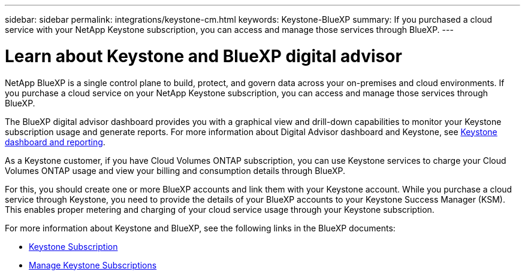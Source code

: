 ---
sidebar: sidebar
permalink: integrations/keystone-cm.html
keywords: Keystone-BlueXP
summary: If you purchased a cloud service with your NetApp Keystone subscription, you can access and manage those services through BlueXP.
---

= Learn about Keystone and BlueXP digital advisor
:hardbreaks:
:nofooter:
:icons: font
:linkattrs:
:imagesdir: ../media/

[.lead]
NetApp BlueXP is a single control plane to build, protect, and govern data across your on-premises and cloud environments. If you purchase a cloud service on your NetApp Keystone subscription, you can access and manage those services through BlueXP.

The BlueXP digital advisor dashboard provides you with a graphical view and drill-down capabilities to monitor your Keystone subscription usage and generate reports. For more information about Digital Advisor dashboard and Keystone, see link:../integrations/keystone-aiq.html[Keystone dashboard and reporting].

As a Keystone customer, if you have Cloud Volumes ONTAP subscription, you can use Keystone services to charge your Cloud Volumes ONTAP usage and view your billing and consumption details through BlueXP.

For this, you should create one or more BlueXP accounts and link them with your Keystone account. While you purchase a cloud service through Keystone, you need to provide the details of your BlueXP accounts to your Keystone Success Manager (KSM). This enables proper metering and charging of your cloud service usage through your Keystone subscription.

For more information about Keystone and BlueXP, see the following links in the BlueXP documents:

* https://docs.netapp.com/us-en/cloud-manager-cloud-volumes-ontap/concept-licensing.html#keystone-flex-subscription[Keystone Subscription^]
* https://docs.netapp.com/us-en/cloud-manager-cloud-volumes-ontap/task-manage-keystone.html[Manage Keystone Subscriptions^]


